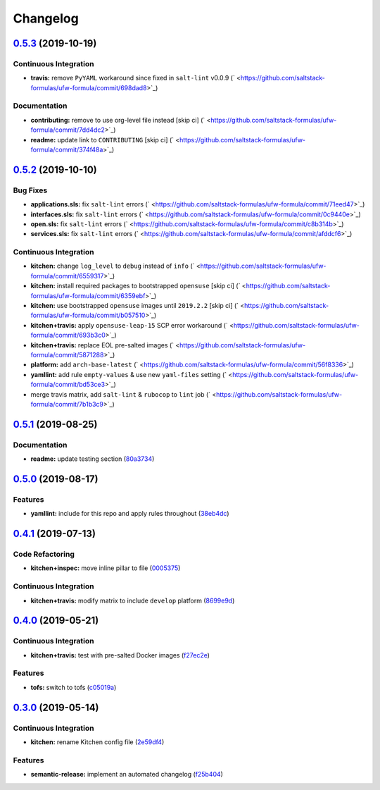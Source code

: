 
Changelog
=========

`0.5.3 <https://github.com/saltstack-formulas/ufw-formula/compare/v0.5.2...v0.5.3>`_ (2019-10-19)
-----------------------------------------------------------------------------------------------------

Continuous Integration
^^^^^^^^^^^^^^^^^^^^^^


* **travis:** remove ``PyYAML`` workaround since fixed in ``salt-lint`` v0.0.9 (\ ` <https://github.com/saltstack-formulas/ufw-formula/commit/698dad8>`_\ )

Documentation
^^^^^^^^^^^^^


* **contributing:** remove to use org-level file instead [skip ci] (\ ` <https://github.com/saltstack-formulas/ufw-formula/commit/7dd4dc2>`_\ )
* **readme:** update link to ``CONTRIBUTING`` [skip ci] (\ ` <https://github.com/saltstack-formulas/ufw-formula/commit/374f48a>`_\ )

`0.5.2 <https://github.com/saltstack-formulas/ufw-formula/compare/v0.5.1...v0.5.2>`_ (2019-10-10)
-----------------------------------------------------------------------------------------------------

Bug Fixes
^^^^^^^^^


* **applications.sls:** fix ``salt-lint`` errors (\ ` <https://github.com/saltstack-formulas/ufw-formula/commit/71eed47>`_\ )
* **interfaces.sls:** fix ``salt-lint`` errors (\ ` <https://github.com/saltstack-formulas/ufw-formula/commit/0c9440e>`_\ )
* **open.sls:** fix ``salt-lint`` errors (\ ` <https://github.com/saltstack-formulas/ufw-formula/commit/c8b314b>`_\ )
* **services.sls:** fix ``salt-lint`` errors (\ ` <https://github.com/saltstack-formulas/ufw-formula/commit/afddcf6>`_\ )

Continuous Integration
^^^^^^^^^^^^^^^^^^^^^^


* **kitchen:** change ``log_level`` to ``debug`` instead of ``info`` (\ ` <https://github.com/saltstack-formulas/ufw-formula/commit/6559317>`_\ )
* **kitchen:** install required packages to bootstrapped ``opensuse`` [skip ci] (\ ` <https://github.com/saltstack-formulas/ufw-formula/commit/6359ebf>`_\ )
* **kitchen:** use bootstrapped ``opensuse`` images until ``2019.2.2`` [skip ci] (\ ` <https://github.com/saltstack-formulas/ufw-formula/commit/b057510>`_\ )
* **kitchen+travis:** apply ``opensuse-leap-15`` SCP error workaround (\ ` <https://github.com/saltstack-formulas/ufw-formula/commit/693b3c0>`_\ )
* **kitchen+travis:** replace EOL pre-salted images (\ ` <https://github.com/saltstack-formulas/ufw-formula/commit/5871288>`_\ )
* **platform:** add ``arch-base-latest`` (\ ` <https://github.com/saltstack-formulas/ufw-formula/commit/56f8336>`_\ )
* **yamllint:** add rule ``empty-values`` & use new ``yaml-files`` setting (\ ` <https://github.com/saltstack-formulas/ufw-formula/commit/bd53ce3>`_\ )
* merge travis matrix, add ``salt-lint`` & ``rubocop`` to ``lint`` job (\ ` <https://github.com/saltstack-formulas/ufw-formula/commit/7b1b3c9>`_\ )

`0.5.1 <https://github.com/saltstack-formulas/ufw-formula/compare/v0.5.0...v0.5.1>`_ (2019-08-25)
-----------------------------------------------------------------------------------------------------

Documentation
^^^^^^^^^^^^^


* **readme:** update testing section (\ `80a3734 <https://github.com/saltstack-formulas/ufw-formula/commit/80a3734>`_\ )

`0.5.0 <https://github.com/saltstack-formulas/ufw-formula/compare/v0.4.1...v0.5.0>`_ (2019-08-17)
-----------------------------------------------------------------------------------------------------

Features
^^^^^^^^


* **yamllint:** include for this repo and apply rules throughout (\ `38eb4dc <https://github.com/saltstack-formulas/ufw-formula/commit/38eb4dc>`_\ )

`0.4.1 <https://github.com/saltstack-formulas/ufw-formula/compare/v0.4.0...v0.4.1>`_ (2019-07-13)
-----------------------------------------------------------------------------------------------------

Code Refactoring
^^^^^^^^^^^^^^^^


* **kitchen+inspec:** move inline pillar to file (\ `0005375 <https://github.com/saltstack-formulas/ufw-formula/commit/0005375>`_\ )

Continuous Integration
^^^^^^^^^^^^^^^^^^^^^^


* **kitchen+travis:** modify matrix to include ``develop`` platform (\ `8699e9d <https://github.com/saltstack-formulas/ufw-formula/commit/8699e9d>`_\ )

`0.4.0 <https://github.com/saltstack-formulas/ufw-formula/compare/v0.3.0...v0.4.0>`_ (2019-05-21)
-----------------------------------------------------------------------------------------------------

Continuous Integration
^^^^^^^^^^^^^^^^^^^^^^


* **kitchen+travis:** test with pre-salted Docker images (\ `f27ec2e <https://github.com/saltstack-formulas/ufw-formula/commit/f27ec2e>`_\ )

Features
^^^^^^^^


* **tofs:** switch to tofs (\ `c05019a <https://github.com/saltstack-formulas/ufw-formula/commit/c05019a>`_\ )

`0.3.0 <https://github.com/saltstack-formulas/ufw-formula/compare/v0.2.0...v0.3.0>`_ (2019-05-14)
-----------------------------------------------------------------------------------------------------

Continuous Integration
^^^^^^^^^^^^^^^^^^^^^^


* **kitchen:** rename Kitchen config file (\ `2e59df4 <https://github.com/saltstack-formulas/ufw-formula/commit/2e59df4>`_\ )

Features
^^^^^^^^


* **semantic-release:** implement an automated changelog (\ `f25b404 <https://github.com/saltstack-formulas/ufw-formula/commit/f25b404>`_\ )
